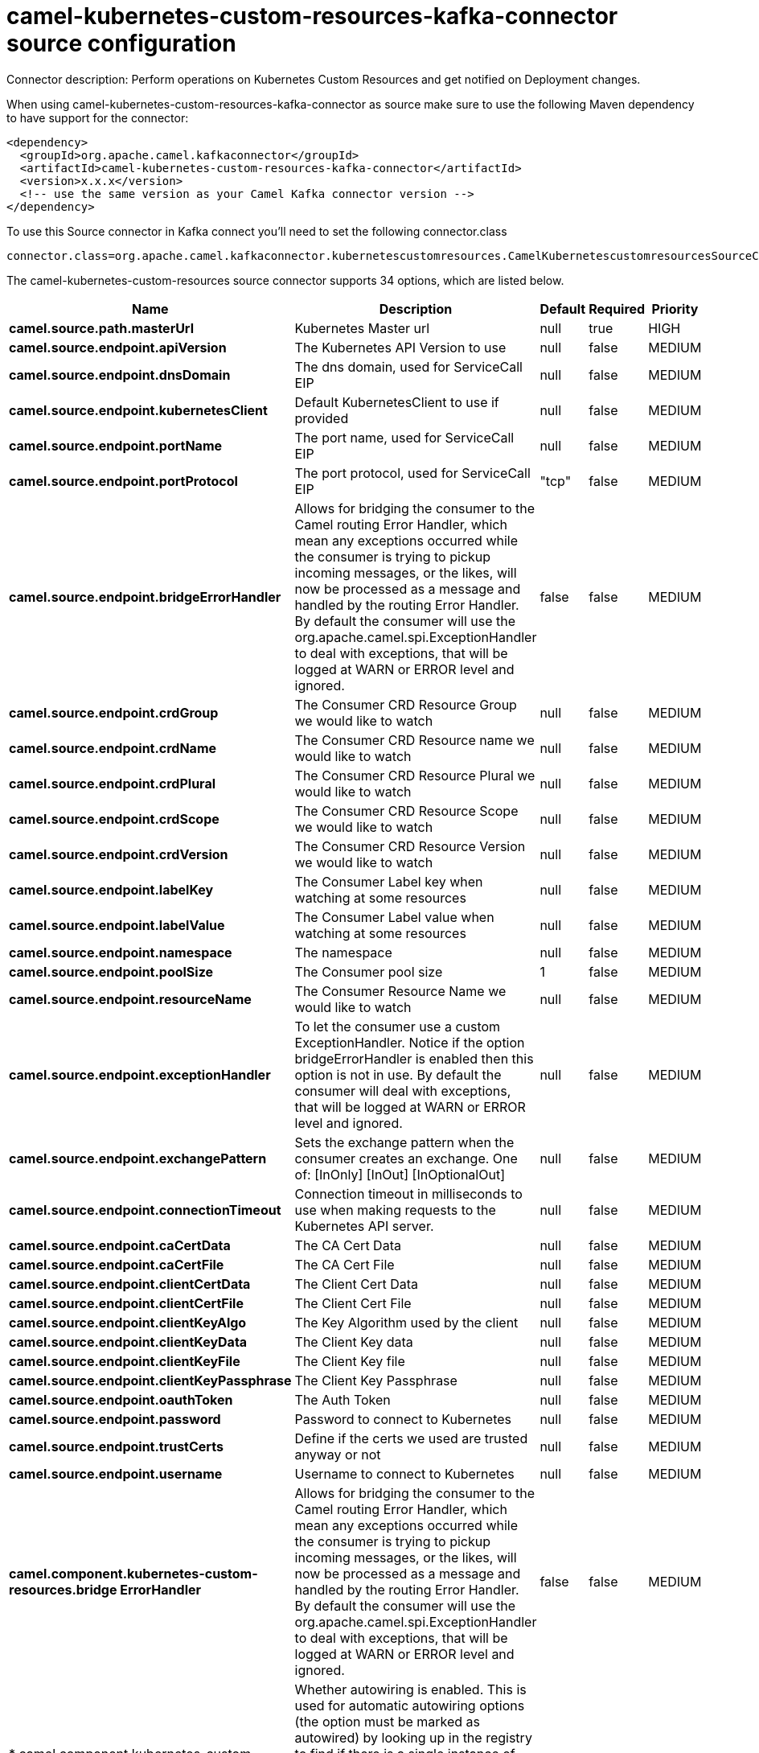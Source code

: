 // kafka-connector options: START
[[camel-kubernetes-custom-resources-kafka-connector-source]]
= camel-kubernetes-custom-resources-kafka-connector source configuration

Connector description: Perform operations on Kubernetes Custom Resources and get notified on Deployment changes.

When using camel-kubernetes-custom-resources-kafka-connector as source make sure to use the following Maven dependency to have support for the connector:

[source,xml]
----
<dependency>
  <groupId>org.apache.camel.kafkaconnector</groupId>
  <artifactId>camel-kubernetes-custom-resources-kafka-connector</artifactId>
  <version>x.x.x</version>
  <!-- use the same version as your Camel Kafka connector version -->
</dependency>
----

To use this Source connector in Kafka connect you'll need to set the following connector.class

[source,java]
----
connector.class=org.apache.camel.kafkaconnector.kubernetescustomresources.CamelKubernetescustomresourcesSourceConnector
----


The camel-kubernetes-custom-resources source connector supports 34 options, which are listed below.



[width="100%",cols="2,5,^1,1,1",options="header"]
|===
| Name | Description | Default | Required | Priority
| *camel.source.path.masterUrl* | Kubernetes Master url | null | true | HIGH
| *camel.source.endpoint.apiVersion* | The Kubernetes API Version to use | null | false | MEDIUM
| *camel.source.endpoint.dnsDomain* | The dns domain, used for ServiceCall EIP | null | false | MEDIUM
| *camel.source.endpoint.kubernetesClient* | Default KubernetesClient to use if provided | null | false | MEDIUM
| *camel.source.endpoint.portName* | The port name, used for ServiceCall EIP | null | false | MEDIUM
| *camel.source.endpoint.portProtocol* | The port protocol, used for ServiceCall EIP | "tcp" | false | MEDIUM
| *camel.source.endpoint.bridgeErrorHandler* | Allows for bridging the consumer to the Camel routing Error Handler, which mean any exceptions occurred while the consumer is trying to pickup incoming messages, or the likes, will now be processed as a message and handled by the routing Error Handler. By default the consumer will use the org.apache.camel.spi.ExceptionHandler to deal with exceptions, that will be logged at WARN or ERROR level and ignored. | false | false | MEDIUM
| *camel.source.endpoint.crdGroup* | The Consumer CRD Resource Group we would like to watch | null | false | MEDIUM
| *camel.source.endpoint.crdName* | The Consumer CRD Resource name we would like to watch | null | false | MEDIUM
| *camel.source.endpoint.crdPlural* | The Consumer CRD Resource Plural we would like to watch | null | false | MEDIUM
| *camel.source.endpoint.crdScope* | The Consumer CRD Resource Scope we would like to watch | null | false | MEDIUM
| *camel.source.endpoint.crdVersion* | The Consumer CRD Resource Version we would like to watch | null | false | MEDIUM
| *camel.source.endpoint.labelKey* | The Consumer Label key when watching at some resources | null | false | MEDIUM
| *camel.source.endpoint.labelValue* | The Consumer Label value when watching at some resources | null | false | MEDIUM
| *camel.source.endpoint.namespace* | The namespace | null | false | MEDIUM
| *camel.source.endpoint.poolSize* | The Consumer pool size | 1 | false | MEDIUM
| *camel.source.endpoint.resourceName* | The Consumer Resource Name we would like to watch | null | false | MEDIUM
| *camel.source.endpoint.exceptionHandler* | To let the consumer use a custom ExceptionHandler. Notice if the option bridgeErrorHandler is enabled then this option is not in use. By default the consumer will deal with exceptions, that will be logged at WARN or ERROR level and ignored. | null | false | MEDIUM
| *camel.source.endpoint.exchangePattern* | Sets the exchange pattern when the consumer creates an exchange. One of: [InOnly] [InOut] [InOptionalOut] | null | false | MEDIUM
| *camel.source.endpoint.connectionTimeout* | Connection timeout in milliseconds to use when making requests to the Kubernetes API server. | null | false | MEDIUM
| *camel.source.endpoint.caCertData* | The CA Cert Data | null | false | MEDIUM
| *camel.source.endpoint.caCertFile* | The CA Cert File | null | false | MEDIUM
| *camel.source.endpoint.clientCertData* | The Client Cert Data | null | false | MEDIUM
| *camel.source.endpoint.clientCertFile* | The Client Cert File | null | false | MEDIUM
| *camel.source.endpoint.clientKeyAlgo* | The Key Algorithm used by the client | null | false | MEDIUM
| *camel.source.endpoint.clientKeyData* | The Client Key data | null | false | MEDIUM
| *camel.source.endpoint.clientKeyFile* | The Client Key file | null | false | MEDIUM
| *camel.source.endpoint.clientKeyPassphrase* | The Client Key Passphrase | null | false | MEDIUM
| *camel.source.endpoint.oauthToken* | The Auth Token | null | false | MEDIUM
| *camel.source.endpoint.password* | Password to connect to Kubernetes | null | false | MEDIUM
| *camel.source.endpoint.trustCerts* | Define if the certs we used are trusted anyway or not | null | false | MEDIUM
| *camel.source.endpoint.username* | Username to connect to Kubernetes | null | false | MEDIUM
| *camel.component.kubernetes-custom-resources.bridge ErrorHandler* | Allows for bridging the consumer to the Camel routing Error Handler, which mean any exceptions occurred while the consumer is trying to pickup incoming messages, or the likes, will now be processed as a message and handled by the routing Error Handler. By default the consumer will use the org.apache.camel.spi.ExceptionHandler to deal with exceptions, that will be logged at WARN or ERROR level and ignored. | false | false | MEDIUM
| * camel.component.kubernetes-custom-resources.autowired Enabled* | Whether autowiring is enabled. This is used for automatic autowiring options (the option must be marked as autowired) by looking up in the registry to find if there is a single instance of matching type, which then gets configured on the component. This can be used for automatic configuring JDBC data sources, JMS connection factories, AWS Clients, etc. | true | false | MEDIUM
|===



The camel-kubernetes-custom-resources source connector has no converters out of the box.





The camel-kubernetes-custom-resources source connector has no transforms out of the box.





The camel-kubernetes-custom-resources source connector has no aggregation strategies out of the box.




// kafka-connector options: END
